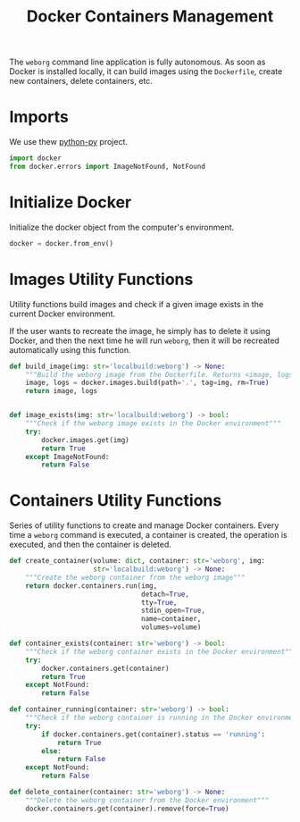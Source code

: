 #+property: header-args :results silent :comments link :mkdirp yes :eval no :tangle ../../weborg/container.py

#+Title: Docker Containers Management

The =weborg= command line application is fully autonomous. As soon as Docker is
installed locally, it can build images using the =Dockerfile=, create new
containers, delete containers, etc.

* Imports

We use thew [[https://github.com/docker/docker-py][python-py]] project.

#+begin_src python
import docker
from docker.errors import ImageNotFound, NotFound
#+end_src

* Initialize Docker

Initialize the docker object from the computer's environment.

#+begin_src python
docker = docker.from_env()
#+end_src

* Images Utility Functions

Utility functions build images and check if a given image exists in the current
Docker environment.

If the user wants to recreate the image, he simply has to delete it using
Docker, and then the next time he will run =weborg=, then it will be recreated
automatically using this function.

#+begin_src python
def build_image(img: str='localbuild:weborg') -> None:
    """Build the weborg image from the Dockerfile. Returns <image, logs>"""
    image, logs = docker.images.build(path='.', tag=img, rm=True)
    return image, logs


def image_exists(img: str='localbuild:weborg') -> bool:
    """Check if the weborg image exists in the Docker environment"""
    try:
        docker.images.get(img)
        return True
    except ImageNotFound:
        return False
#+end_src

* Containers Utility Functions

Series of utility functions to create and manage Docker containers. Every time a
=weborg= command is executed, a container is created, the operation is executed,
and then the container is deleted.

#+begin_src python
def create_container(volume: dict, container: str='weborg', img:
                     str='localbuild:weborg') -> None:
    """Create the weborg container from the weborg image"""
    return docker.containers.run(img,
                                 detach=True,
                                 tty=True,
                                 stdin_open=True,
                                 name=container,
                                 volumes=volume)

def container_exists(container: str='weborg') -> bool:
    """Check if the weborg container exists in the Docker environment"""
    try:
        docker.containers.get(container)
        return True
    except NotFound:
        return False

def container_running(container: str='weborg') -> bool:
    """Check if the weborg container is running in the Docker environment"""
    try:
        if docker.containers.get(container).status == 'running':
            return True
        else:
            return False
    except NotFound:
        return False

def delete_container(container: str='weborg') -> None:
    """Delete the weborg container from the Docker environment"""
    docker.containers.get(container).remove(force=True)
#+end_src

